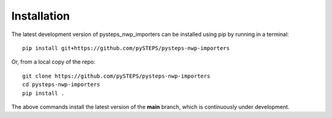 .. highlight:: shell

============
Installation
============

The latest development version of pysteps_nwp_importers can be installed using
pip by running in a terminal::

    pip install git+https://github.com/pySTEPS/pysteps-nwp-importers

Or, from a local copy of the repo::

    git clone https://github.com/pySTEPS/pysteps-nwp-importers
    cd pysteps-nwp-importers
    pip install .

The above commands install the latest version of the **main** branch,
which is continuously under development.
